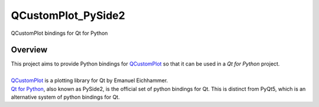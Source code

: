 QCustomPlot_PySide2
===================
| QCustomPlot bindings for Qt for Python

Overview
--------

| This project aims to provide Python bindings for `QCustomPlot <https://www.qtcustomplot.com>`_ so that it can be used in a *Qt for Python* project.
|
| `QCustomPlot <https://www.qtcustomplot.com>`_ is a plotting library for Qt by Emanuel Eichhammer.
| `Qt for Python <https://www.qt.io/qt-for-python>`_, also known as PySide2, is the official set of python bindings for Qt. This is distinct from PyQt5, which is an alternative system of python bindings for Qt.
